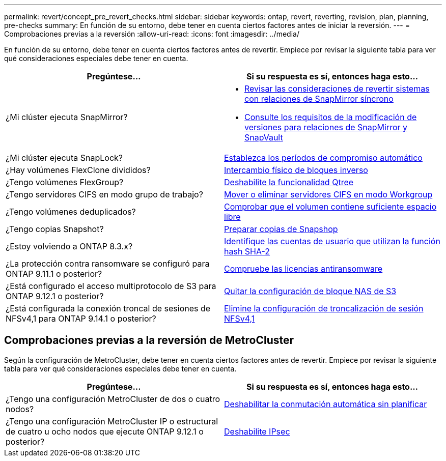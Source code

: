 ---
permalink: revert/concept_pre_revert_checks.html 
sidebar: sidebar 
keywords: ontap, revert, reverting, revision, plan, planning, pre-checks 
summary: En función de su entorno, debe tener en cuenta ciertos factores antes de iniciar la reversión. 
---
= Comprobaciones previas a la reversión
:allow-uri-read: 
:icons: font
:imagesdir: ../media/


[role="lead"]
En función de su entorno, debe tener en cuenta ciertos factores antes de revertir. Empiece por revisar la siguiente tabla para ver qué consideraciones especiales debe tener en cuenta.

[cols="2*"]
|===
| Pregúntese... | Si su respuesta es *sí*, entonces haga esto... 


| ¿Mi clúster ejecuta SnapMirror?  a| 
* xref:concept_consideration_for_reverting_systems_with_snapmirror_synchronous_relationships.html[Revisar las consideraciones de revertir sistemas con relaciones de SnapMirror síncrono]
* xref:concept_reversion_requirements_for_snapmirror_and_snapvault_relationships.html[Consulte los requisitos de la modificación de versiones para relaciones de SnapMirror y SnapVault]




| ¿Mi clúster ejecuta SnapLock? | xref:task_setting_autocommit_periods_for_snaplock_volumes_before_reverting.html[Establezca los períodos de compromiso automático] 


| ¿Hay volúmenes FlexClone divididos? | xref:task_reverting_the_physical_block_sharing_in_split_flexclone_volumes.html[Intercambio físico de bloques inverso] 


| ¿Tengo volúmenes FlexGroup? | xref:task_disabling_qtrees_in_flexgroup_volumes_before_reverting.html[Deshabilite la funcionalidad Qtree] 


| ¿Tengo servidores CIFS en modo grupo de trabajo? | xref:task_identifying_and_moving_cifs_servers_in_workgroup_mode.html[Mover o eliminar servidores CIFS en modo Workgroup] 


| ¿Tengo volúmenes deduplicados? | xref:task_reverting_systems_with_deduplicated_volumes.html[Comprobar que el volumen contiene suficiente espacio libre] 


| ¿Tengo copias Snapshot? | xref:task_preparing_snapshot_copies_before_reverting.html[Preparar copias de Snapshop] 


| ¿Estoy volviendo a ONTAP 8.3.x? | xref:identify-user-sha2-hash-user-accounts.html[Identifique las cuentas de usuario que utilizan la función hash SHA-2] 


| ¿La protección contra ransomware se configuró para ONTAP 9.11.1 o posterior? | xref:anti-ransomware-license-task.html[Compruebe las licencias antiransomware] 


| ¿Está configurado el acceso multiprotocolo de S3 para ONTAP 9.12.1 o posterior? | xref:remove-nas-bucket-task.html[Quitar la configuración de bloque NAS de S3] 


| ¿Está configurada la conexión troncal de sesiones de NFSv4,1 para ONTAP 9.14.1 o posterior? | xref:remove-nfs-trunking-task.html[Elimine la configuración de troncalización de sesión NFSv4,1] 
|===


== Comprobaciones previas a la reversión de MetroCluster

Según la configuración de MetroCluster, debe tener en cuenta ciertos factores antes de revertir. Empiece por revisar la siguiente tabla para ver qué consideraciones especiales debe tener en cuenta.

[cols="2*"]
|===
| Pregúntese... | Si su respuesta es *sí*, entonces haga esto... 


| ¿Tengo una configuración MetroCluster de dos o cuatro nodos? | xref:task_disable_asuo.html[Deshabilitar la conmutación automática sin planificar] 


| ¿Tengo una configuración MetroCluster IP o estructural de cuatro u ocho nodos que ejecute ONTAP 9.12.1 o posterior? | xref:task-disable-ipsec.html [Deshabilite IPsec] 
|===